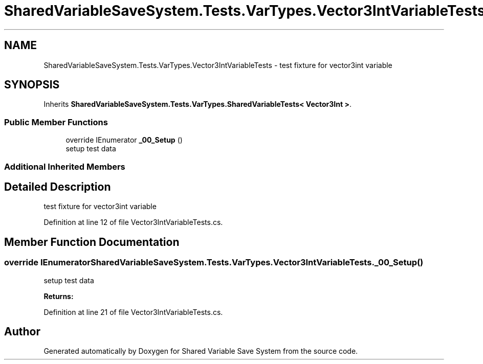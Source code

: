 .TH "SharedVariableSaveSystem.Tests.VarTypes.Vector3IntVariableTests" 3 "Mon Oct 8 2018" "Shared Variable Save System" \" -*- nroff -*-
.ad l
.nh
.SH NAME
SharedVariableSaveSystem.Tests.VarTypes.Vector3IntVariableTests \- test fixture for vector3int variable  

.SH SYNOPSIS
.br
.PP
.PP
Inherits \fBSharedVariableSaveSystem\&.Tests\&.VarTypes\&.SharedVariableTests< Vector3Int >\fP\&.
.SS "Public Member Functions"

.in +1c
.ti -1c
.RI "override IEnumerator \fB_00_Setup\fP ()"
.br
.RI "setup test data "
.in -1c
.SS "Additional Inherited Members"
.SH "Detailed Description"
.PP 
test fixture for vector3int variable 


.PP
Definition at line 12 of file Vector3IntVariableTests\&.cs\&.
.SH "Member Function Documentation"
.PP 
.SS "override IEnumerator SharedVariableSaveSystem\&.Tests\&.VarTypes\&.Vector3IntVariableTests\&._00_Setup ()"

.PP
setup test data 
.PP
\fBReturns:\fP
.RS 4

.RE
.PP

.PP
Definition at line 21 of file Vector3IntVariableTests\&.cs\&.

.SH "Author"
.PP 
Generated automatically by Doxygen for Shared Variable Save System from the source code\&.
